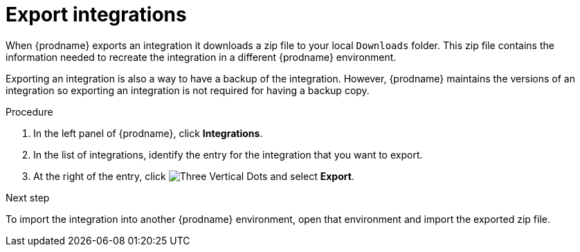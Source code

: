 // This module is included in the following assemblies:
// as_copying-integrations-to-other-environments.adoc

[id="exporting-integrations_{context}"]
= Export integrations

When {prodname} exports an integration it downloads a zip file
to your local `Downloads` folder. This zip file
contains the information needed to recreate the integration in a
different {prodname} environment. 

Exporting an integration is also a way to have a backup of the integration. 
However, {prodname} maintains the versions of an integration so exporting
an integration is not required for having a backup copy. 

.Procedure

. In the left panel of {prodname}, click *Integrations*. 
. In the list of integrations, identify the entry for the integration 
that you want to export.
. At the right of the entry, click 
image:shared/images/ThreeVerticalDotsKebab.png[Three Vertical Dots] and
select *Export*. 

.Next step
To import
the integration into another {prodname} environment, open that environment
and import the exported zip file. 
